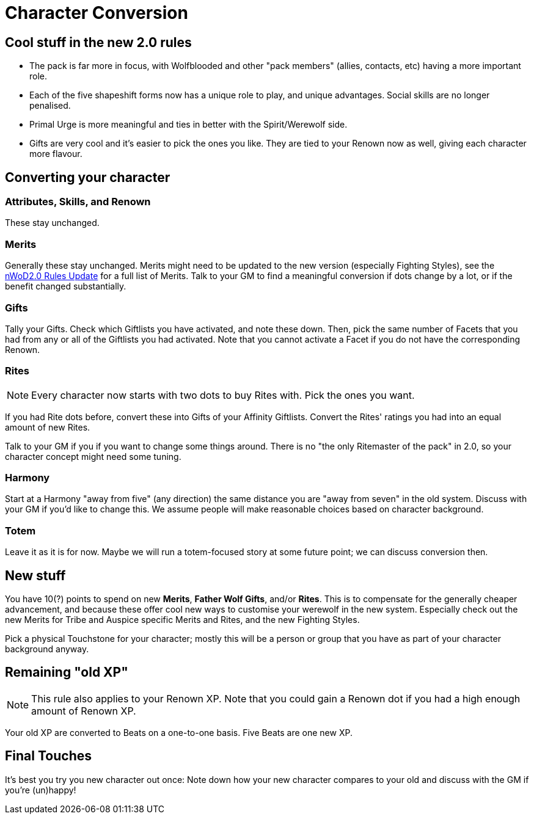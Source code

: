 = Character Conversion

== Cool stuff in the new 2.0 rules

* The pack is far more in focus, with Wolfblooded and other "pack members" (allies, contacts, etc) having a more important role.
* Each of the five shapeshift forms now has a unique role to play, and unique advantages. Social skills are no longer penalised.
* Primal Urge is more meaningful and ties in better with the Spirit/Werewolf side.
* Gifts are very cool and it's easier to pick the ones you like. They are tied to your Renown now as well, giving each character more flavour.


== Converting your character

=== Attributes,  Skills, and Renown

These stay unchanged.


=== Merits

Generally these stay unchanged. Merits might need to be updated to the new version (especially Fighting Styles), see the https://www.drivethrurpg.com/product/114078/World-of-Darkness-GodMachine-Rules-Update[nWoD2.0 Rules Update] for a full list of Merits. Talk to your GM to find a meaningful conversion if dots change by a lot, or if the benefit changed substantially.


=== Gifts

Tally your Gifts. Check which Giftlists you have activated, and note these down. Then, pick the same number of Facets that you had from any or all of the  Giftlists you had activated. Note that you cannot activate a Facet if you do not have the corresponding Renown.


=== Rites

NOTE: Every character now starts with two dots to buy Rites with. Pick the ones you want.

If you had Rite dots before, convert these into Gifts of your Affinity Giftlists. Convert the Rites' ratings you had into an equal amount of new Rites.

Talk to your GM if you if you want to change some things around. There is no  "the only Ritemaster of the pack" in 2.0, so your character concept might need some tuning.


=== Harmony

Start at a Harmony "away from five" (any direction) the same distance you are "away from seven" in the old system. Discuss with your GM if you'd like to change this. We assume people will make reasonable choices based on character background.


=== Totem

Leave it as it is for now. Maybe we will run a totem-focused story at some future point; we can discuss conversion then.


== New stuff

You have 10(?) points to spend on new *Merits*, *Father Wolf Gifts*, and/or *Rites*. This is to compensate for the generally cheaper advancement, and because these offer cool new ways to customise your werewolf in the new system. Especially check out the new Merits for Tribe and Auspice specific Merits and Rites, and the new Fighting Styles.

Pick a physical Touchstone for your character; mostly this will be a person or group that you have as part of your character background anyway.


== Remaining "old XP"

NOTE: This rule also applies to your Renown XP. Note that you could gain a Renown dot if you had a high enough amount of Renown XP.

Your old XP are converted to Beats on a one-to-one basis. Five Beats are one new XP.


== Final Touches

It's best you try you new character out once: Note down how your new character compares to your old and discuss with the GM if you're (un)happy!
